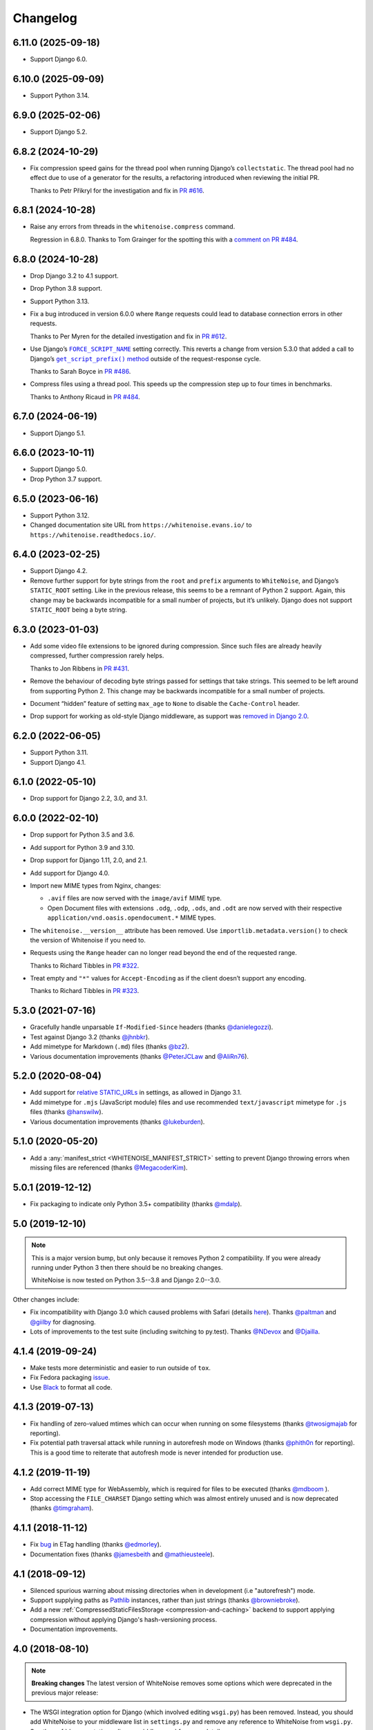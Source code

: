 =========
Changelog
=========

6.11.0 (2025-09-18)
-------------------

* Support Django 6.0.

6.10.0 (2025-09-09)
-------------------

* Support Python 3.14.

6.9.0 (2025-02-06)
------------------

* Support Django 5.2.

6.8.2 (2024-10-29)
------------------

* Fix compression speed gains for the thread pool when running Django’s ``collectstatic``.
  The thread pool had no effect due to use of a generator for the results, a refactoring introduced when reviewing the initial PR.

  Thanks to Petr Přikryl for the investigation and fix in `PR #616 <https://github.com/evansd/whitenoise/pull/616>`__.

6.8.1 (2024-10-28)
------------------

* Raise any errors from threads in the ``whitenoise.compress`` command.

  Regression in 6.8.0.
  Thanks to Tom Grainger for the spotting this with a `comment on PR #484 <https://github.com/evansd/whitenoise/pull/484#discussion_r1818989096>`__.

6.8.0 (2024-10-28)
------------------

* Drop Django 3.2 to 4.1 support.

* Drop Python 3.8 support.

* Support Python 3.13.

* Fix a bug introduced in version 6.0.0 where ``Range`` requests could lead to database connection errors in other requests.

  Thanks to Per Myren for the detailed investigation and fix in `PR #612 <https://github.com/evansd/whitenoise/pull/612>`__.

* Use Django’s |FORCE_SCRIPT_NAME|__ setting correctly.
  This reverts a change from version 5.3.0 that added a call to Django’s |get_script_prefix() method|__ outside of the request-response cycle.

  .. |FORCE_SCRIPT_NAME| replace:: ``FORCE_SCRIPT_NAME``
  __ https://docs.djangoproject.com/en/stable/ref/settings/#std:setting-FORCE_SCRIPT_NAME

  .. |get_script_prefix() method| replace:: ``get_script_prefix()`` method
  __ https://docs.djangoproject.com/en/stable/ref/urlresolvers/#django.urls.get_script_prefix

  Thanks to Sarah Boyce in `PR #486 <https://github.com/evansd/whitenoise/pull/486>`__.

* Compress files using a thread pool.
  This speeds up the compression step up to four times in benchmarks.

  Thanks to Anthony Ricaud in `PR #484 <https://github.com/evansd/whitenoise/pull/484>`__.

6.7.0 (2024-06-19)
------------------

* Support Django 5.1.

6.6.0 (2023-10-11)
------------------

* Support Django 5.0.

* Drop Python 3.7 support.

6.5.0 (2023-06-16)
------------------

* Support Python 3.12.

* Changed documentation site URL from ``https://whitenoise.evans.io/`` to ``https://whitenoise.readthedocs.io/``.

6.4.0 (2023-02-25)
------------------

* Support Django 4.2.

* Remove further support for byte strings from the ``root`` and ``prefix`` arguments to ``WhiteNoise``, and Django’s ``STATIC_ROOT`` setting.
  Like in the previous release, this seems to be a remnant of Python 2 support.
  Again, this change may be backwards incompatible for a small number of projects, but it’s unlikely.
  Django does not support ``STATIC_ROOT`` being a byte string.

6.3.0 (2023-01-03)
------------------

* Add some video file extensions to be ignored during compression.
  Since such files are already heavily compressed, further compression rarely helps.

  Thanks to Jon Ribbens in `PR #431 <https://github.com/evansd/whitenoise/pull/431>`__.

* Remove the behaviour of decoding byte strings passed for settings that take strings.
  This seemed to be left around from supporting Python 2.
  This change may be backwards incompatible for a small number of projects.

* Document “hidden” feature of setting ``max_age`` to ``None`` to disable the ``Cache-Control`` header.

* Drop support for working as old-style Django middleware, as support was `removed in Django 2.0 <https://docs.djangoproject.com/en/dev/releases/2.0/#features-removed-in-2-0>`__.

6.2.0 (2022-06-05)
------------------

* Support Python 3.11.

* Support Django 4.1.

6.1.0 (2022-05-10)
------------------

* Drop support for Django 2.2, 3.0, and 3.1.

6.0.0 (2022-02-10)
------------------

* Drop support for Python 3.5 and 3.6.

* Add support for Python 3.9 and 3.10.

* Drop support for Django 1.11, 2.0, and 2.1.

* Add support for Django 4.0.

* Import new MIME types from Nginx, changes:

  - ``.avif`` files are now served with the ``image/avif`` MIME type.

  - Open Document files with extensions ``.odg``, ``.odp``, ``.ods``, and ``.odt`` are now served with their respective ``application/vnd.oasis.opendocument.*`` MIME types.

* The ``whitenoise.__version__`` attribute has been removed.
  Use ``importlib.metadata.version()`` to check the version of Whitenoise if you need to.

* Requests using the ``Range`` header can no longer read beyond the end of the requested range.

  Thanks to Richard Tibbles in `PR #322 <https://github.com/evansd/whitenoise/pull/322>`__.

* Treat empty and ``"*"`` values for ``Accept-Encoding`` as if the client doesn’t support any encoding.

  Thanks to Richard Tibbles in `PR #323 <https://github.com/evansd/whitenoise/pull/323>`__.

5.3.0 (2021-07-16)
------------------

* Gracefully handle unparsable ``If-Modified-Since`` headers (thanks `@danielegozzi <https://github.com/danielegozzi>`_).

* Test against Django 3.2 (thanks `@jhnbkr <https://github.com/jhnbkr>`_).

* Add mimetype for Markdown (``.md``) files (thanks `@bz2 <https://github.com/bz2>`_).

* Various documentation improvements (thanks `@PeterJCLaw <https://github.com/PeterJCLaw>`_ and `@AliRn76 <https://github.com/AliRn76>`_).

5.2.0 (2020-08-04)
------------------

* Add support for `relative STATIC_URLs <https://docs.djangoproject.com/en/3.1/ref/settings/#std:setting-STATIC_URL>`_ in settings, as allowed in Django 3.1.

* Add mimetype for ``.mjs`` (JavaScript module) files and use recommended ``text/javascript`` mimetype for ``.js`` files (thanks `@hanswilw <https://github.com/hanswilw>`_).

* Various documentation improvements (thanks `@lukeburden <https://github.com/lukeburden>`_).

5.1.0 (2020-05-20)
------------------

* Add a :any:`manifest_strict <WHITENOISE_MANIFEST_STRICT>` setting to prevent Django throwing errors when missing files are referenced (thanks `@MegacoderKim <https://github.com/MegacoderKim>`_).

5.0.1 (2019-12-12)
------------------

* Fix packaging to indicate only Python 3.5+ compatibility (thanks `@mdalp <https://github.com/mdalp>`_).

5.0 (2019-12-10)
----------------

.. note:: This is a major version bump, but only because it removes Python 2
   compatibility. If you were already running under Python 3 then there should
   be no breaking changes.

   WhiteNoise is now tested on Python 3.5--3.8 and Django 2.0--3.0.

Other changes include:

* Fix incompatibility with Django 3.0 which caused problems with Safari (details `here <https://github.com/evansd/whitenoise/issues/240>`_).
  Thanks `@paltman <https://github.com/paltman>`_ and `@giilby <https://github.com/giilby>`_ for diagnosing.

* Lots of improvements to the test suite (including switching to py.test).
  Thanks `@NDevox <https://github.com/ndevox>`_ and `@Djailla <https://github.com/djailla>`_.

4.1.4 (2019-09-24)
------------------

* Make tests more deterministic and easier to run outside of ``tox``.

* Fix Fedora packaging `issue <https://github.com/evansd/whitenoise/issues/225>`_.

* Use `Black <https://github.com/psf/black>`_ to format all code.

4.1.3 (2019-07-13)
------------------

* Fix handling of zero-valued mtimes which can occur when running on some filesystems (thanks `@twosigmajab <https://github.com/twosigmajab>`_ for reporting).

* Fix potential path traversal attack while running in autorefresh mode on Windows (thanks `@phith0n <https://github.com/phith0n>`_ for reporting).
  This is a good time to reiterate that autofresh mode is never intended for production use.

4.1.2 (2019-11-19)
------------------

* Add correct MIME type for WebAssembly, which is required for files to be executed (thanks `@mdboom <https://github.com/mdboom>`_ ).

* Stop accessing the ``FILE_CHARSET`` Django setting which was almost entirely unused and is now deprecated (thanks `@timgraham <https://github.com/timgraham>`_).

4.1.1 (2018-11-12)
------------------

* Fix `bug <https://github.com/evansd/whitenoise/issues/202>`_ in ETag handling (thanks `@edmorley <https://github.com/edmorley>`_).

* Documentation fixes (thanks `@jamesbeith <https://github.com/jamesbeith>`_ and `@mathieusteele <https://github.com/mathieusteele>`_).

4.1 (2018-09-12)
----------------

* Silenced spurious warning about missing directories when in development (i.e "autorefresh") mode.

* Support supplying paths as `Pathlib <https://docs.python.org/3.4/library/pathlib.html>`_ instances, rather than just strings (thanks `@browniebroke <https://github.com/browniebroke>`_).

* Add a new :ref:`CompressedStaticFilesStorage <compression-and-caching>` backend to support applying compression without applying Django's hash-versioning process.

* Documentation improvements.

4.0 (2018-08-10)
----------------

.. note:: **Breaking changes**
          The latest version of WhiteNoise removes some options which were
          deprecated in the previous major release:

* The WSGI integration option for Django
  (which involved editing ``wsgi.py``) has been removed. Instead, you
  should add WhiteNoise to your
  middleware list in ``settings.py`` and remove any reference to WhiteNoise from
  ``wsgi.py``.
  See the :ref:`documentation <django-middleware>` for more details.

  (The :doc:`pure WSGI <base>` integration is still available for non-Django apps.)

* The ``whitenoise.django.GzipManifestStaticFilesStorage`` alias has now
  been removed. Instead you should use the correct import path:
  ``whitenoise.storage.CompressedManifestStaticFilesStorage``.

If you are not using either of these integration options you should have
no issues upgrading to the latest version.

.. rubric:: Removed Python 3.3 Support

Removed support for Python 3.3 since it's end of life was in September 2017.

.. rubric:: Index file support

WhiteNoise now supports serving :ref:`index files <index-files-django>` for
directories (e.g. serving ``/example/index.html`` at ``/example/``). It also
creates redirects so that visiting the index file directly, or visiting the URL
without a trailing slash will redirect to the correct URL.

.. rubric:: Range header support ("byte serving")

WhiteNoise now respects the HTTP Range header which allows a client to request
only part of a file. The main use for this is in serving video files to iOS
devices as Safari refuses to play videos unless the server supports the
Range header.

.. rubric:: ETag support

WhiteNoise now adds ETag headers to files using the same algorithm used by
nginx. This gives slightly better caching behaviour than relying purely on Last
Modified dates (although not as good as creating immutable files using
something like ``ManifestStaticFilesStorage``, which is still the best option
if you can use it).

If you need to generate your own ETags headers for any reason you can define a
custom :any:`add_headers_function <WHITENOISE_ADD_HEADERS_FUNCTION>`.

.. rubric:: Remove requirement to run collectstatic

By setting :any:`WHITENOISE_USE_FINDERS` to ``True`` files will be served
directly from their original locations (usually in ``STATICFILES_DIRS`` or app
``static`` subdirectories) without needing to be collected into ``STATIC_ROOT``
by the collectstatic command. This was
always the default behaviour when in ``DEBUG`` mode but previously it wasn't
possible to enable this behaviour in production. For small apps which aren't
using the caching and compression features of the more advanced storage
backends this simplifies the deployment process by removing the need to run
collectstatic as part of the build step -- in fact, it's now possible not to
have any build step at all.

.. rubric:: Customisable immutable files test

WhiteNoise ships with code which detects when you are using Django's
ManifestStaticFilesStorage backend and sends optimal caching headers for files
which are guaranteed not to change. If you are using a different system for
generating cacheable files then you might need to supply your own function for
detecting such files. Previously this required subclassing WhiteNoise, but now
you can use the :any:`WHITENOISE_IMMUTABLE_FILE_TEST` setting.

.. rubric:: Fix runserver_nostatic to work with Channels

The old implementation of :ref:`runserver_nostatic <runserver-nostatic>` (which
disables Django's default static file handling in development) did not work
with `Channels`_, which needs its own runserver implementation. The
runserver_nostatic command has now been rewritten so that it should work with
Channels and with any other app which provides its own runserver.

.. _Channels: https://channels.readthedocs.io/

.. rubric:: Reduced storage requirements for static files

The new :any:`WHITENOISE_KEEP_ONLY_HASHED_FILES` setting reduces the number of
files in STATIC_ROOT by half by storing files only under their hashed names
(e.g.  ``app.db8f2edc0c8a.js``), rather than also keeping a copy with the
original name (e.g. ``app.js``).

.. rubric:: Improved start up performance

When in production mode (i.e. when :any:`autorefresh <WHITENOISE_AUTOREFRESH>`
is disabled), WhiteNoise scans all static files when the application starts in
order to be able to serve them as efficiently and securely as possible. For
most applications this makes no noticeable difference to start up time, however
for applications with very large numbers of static files this process can take
some time. In WhiteNoise 4.0 the file scanning code has been rewritten to do
the minimum possible amount of filesystem access which should make the start up
process considerably faster.

.. rubric:: Windows Testing

WhiteNoise has always aimed to support Windows as well as \*NIX platforms but
we are now able to run the test suite against Windows as part of the CI process
which should ensure that we can maintain Windows compatibility in future.

.. rubric:: Modification times for compressed files

The compressed storage backend (which generates Gzip and Brotli compressed
files) now ensures that compressed files have the same modification time as the
originals.  This only makes a difference if you are using the compression
backend with something other than WhiteNoise to actually serve the files, which
very few users do.

.. rubric:: Replaced brotlipy with official Brotli Python Package

Since the official `Brotli project <https://github.com/google/brotli>`_ offers
a `Brotli Python package <https://pypi.org/project/Brotli/>`_ brotlipy has been
replaced with Brotli.

Furthermore a ``brotli`` key has been added to ``extras_require`` which allows
installing WhiteNoise and Brotli together like this:

.. code-block:: bash

    pip install whitenoise[brotli]

3.3.1 (2017-09-23)
------------------

* Fix issue with the immutable file test when running behind a CDN which rewrites paths (thanks @lskillen).

3.3.0 (2017-01-26)
------------------

* Support the new `immutable <https://developer.mozilla.org/en-US/docs/Web/HTTP/Headers/Cache-Control#Revalidation_and_reloading>`_ Cache-Control header.
  This gives better caching behaviour for immutable resources than simply setting a large max age.

3.2.3 (2017-01-04)
------------------

* Gracefully handle invalid byte sequences in URLs.

* Gracefully handle filenames which are too long for the filesystem.

* Send correct Content-Type for Adobe's ``crossdomain.xml`` files.

3.2.2 (2016-09-26)
------------------

* Convert any config values supplied as byte strings to text to avoid runtime encoding errors when encountering non-ASCII filenames.

3.2.1 (2016-08-09)
------------------

* Handle non-ASCII URLs correctly when using the ``wsgi.py`` integration.

* Fix exception triggered when a static files "finder" returned a directory rather than a file.

3.2 (2016-05-27)
----------------

* Add support for the new-style middleware classes introduced in Django 1.10.
  The same WhiteNoiseMiddleware class can now be used in either the old
  ``MIDDLEWARE_CLASSES`` list or the new ``MIDDLEWARE`` list.

* Fixed a bug where incorrect Content-Type headers were being sent on 304 Not
  Modified responses (thanks `@oppianmatt <https://github.com/oppianmatt>`_).

* Return Vary and Cache-Control headers on 304 responses, as specified by the
  `RFC <https://tools.ietf.org/html/rfc7232#section-4.1>`_.

3.1 (2016-05-15)
----------------

* Add new :any:`WHITENOISE_STATIC_PREFIX` setting to give flexibility in
  supporting non-standard deployment configurations e.g. serving the
  application somewhere other than the domain root.

* Fix bytes/unicode bug when running with Django 1.10 on Python 2.7

3.0 (2016-03-23)
----------------

.. note:: The latest version of WhiteNoise contains some small **breaking changes**.
   Most users will be able to upgrade without any problems, but some
   less-used APIs have been modified:

* The setting ``WHITENOISE_GZIP_EXCLUDE_EXTENSIONS`` has been renamed to
  ``WHITENOISE_SKIP_COMPRESS_EXTENSIONS``.

* The CLI :ref:`compression utility <cli-utility>` has moved from ``python -m whitenoise.gzip``
  to ``python -m whitenoise.compress``.

* The now redundant ``gzipstatic`` management command has been removed.

* WhiteNoise no longer uses the system mimetypes files, so if you are serving
  particularly obscure filetypes you may need to add their mimetypes explicitly
  using the new :any:`mimetypes <WHITENOISE_MIMETYPES>` setting.

* Older versions of Django (1.4-1.7) and Python (2.6) are no longer supported.
  If you need support for these platforms you can continue to use `WhiteNoise
  2.x`_.

* The ``whitenoise.django.GzipManifestStaticFilesStorage`` storage backend
  has been moved to
  ``whitenoise.storage.CompressedManifestStaticFilesStorage``.  The old
  import path **will continue to work** for now, but users are encouraged
  to update their code to use the new path.

.. _WhiteNoise 2.x: https://whitenoise.readthedocs.io/en/legacy-2.x/

.. rubric:: Simpler, cleaner Django middleware integration

WhiteNoise can now integrate with Django by adding a single line to
``MIDDLEWARE_CLASSES``  without any need to edit ``wsgi.py``. This also means
that WhiteNoise plays nicely with other middleware classes such as
*SecurityMiddleware*, and that it is fully compatible with the new `Channels`_
system. See the :ref:`updated documentation <django-middleware>` for details.

.. _Channels: https://channels.readthedocs.io/

.. rubric:: Brotli compression support

`Brotli`_ is the modern, more efficient alternative to gzip for HTTP
compression. To benefit from smaller files and faster page loads, just install
the `brotlipy`_ library, update your ``requirements.txt`` and WhiteNoise
will take care of the rest. See the :ref:`documentation <brotli-compression>`
for details.

.. _brotli: https://en.wikipedia.org/wiki/Brotli
.. _brotlipy: https://brotlipy.readthedocs.io/

.. rubric:: Simpler customisation

It's now possible to add custom headers to WhiteNoise without needing to create
a subclass, using the new :any:`add_headers_function
<WHITENOISE_ADD_HEADERS_FUNCTION>` setting.

.. rubric:: Use WhiteNoise in development with Django

There's now an option to force Django to use WhiteNoise in development, rather
than its own static file handling. This results in more consistent behaviour
between development and production environments and fewer opportunities for
bugs and surprises. See the :ref:`documentation <runserver-nostatic>` for
details.

.. rubric:: Improved mimetype handling

WhiteNoise now ships with its own mimetype definitions (based on those shipped
with nginx) instead of relying on the system ones, which can vary between
environments. There is a new :any:`mimetypes <WHITENOISE_MIMETYPES>`
configuration option which makes it easy to add additional type definitions if
needed.

.. rubric:: Thanks

A big thank-you to `Ed Morley <https://github.com/edmorley>`_ and `Tim Graham <https://github.com/timgraham>`_ for their contributions to this release.

2.0.6 (2015-11-15)
------------------

* Rebuild with latest version of `wheel` to get `extras_require` support.

2.0.5 (2015-11-15)
------------------

* Add missing argparse dependency for Python 2.6 (thanks @movermeyer)).

2.0.4 (2015-09-20)
------------------

* Report path on MissingFileError (thanks @ezheidtmann).

2.0.3 (2015-08-18)
------------------

* Add ``__version__`` attribute.

2.0.2 (2015-07-03)
------------------

* More helpful error message when ``STATIC_URL`` is set to the root of a domain (thanks @dominicrodger).

2.0.1 (2015-06-28)
------------------

* Add support for Python 2.6.

* Add a more helpful error message when attempting to import DjangoWhiteNoise before ``DJANGO_SETTINGS_MODULE`` is defined.

2.0 (2015-06-20)
----------------

* Add an ``autorefresh`` mode which picks up changes to static files made after application startup (for use in development).

* Add a ``use_finders`` mode for DjangoWhiteNoise which finds files in their original directories without needing them collected in ``STATIC_ROOT`` (for use in development).
  Note, this is only useful if you don't want to use Django's default runserver behaviour.

* Remove the ``follow_symlinks`` argument from ``add_files`` and now always follow symlinks.

* Support extra mimetypes which Python doesn't know about by default (including .woff2 format)

* Some internal refactoring. Note, if you subclass WhiteNoise to add custom behaviour you may need to make some small changes to your code.

1.0.6 (2014-12-12)
------------------

* Fix unhelpful exception inside `make_helpful_exception` on Python 3 (thanks @abbottc).

1.0.5 (2014-11-25)
------------------

* Fix error when attempting to gzip empty files (thanks @ryanrhee).

1.0.4 (2014-11-14)
------------------

* Don't attempt to gzip ``.woff`` files as they're already compressed.

* Base decision to gzip on compression ratio achieved, so we don't incur gzip overhead just to save a few bytes.

* More helpful error message from ``collectstatic`` if CSS files reference missing assets.

1.0.3 (2014-06-08)
------------------

* Fix bug in Last Modified date handling (thanks to Atsushi Odagiri for spotting).

1.0.2 (2014-04-29)
------------------

* Set the default max_age parameter in base class to be what the docs claimed it was.

1.0.1 (2014-04-18)
------------------

* Fix path-to-URL conversion for Windows.

* Remove cruft from packaging manifest.

1.0 (2014-04-14)
----------------

* First stable release.
